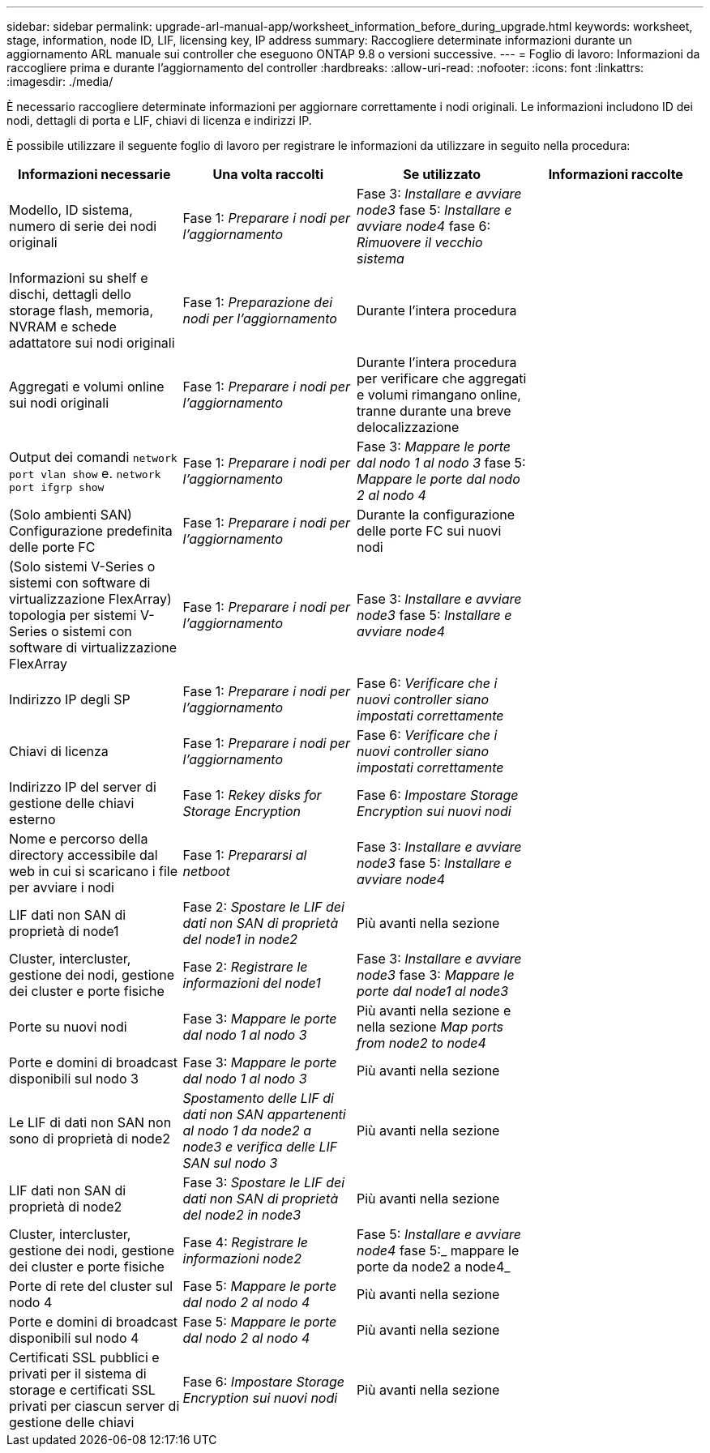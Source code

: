---
sidebar: sidebar 
permalink: upgrade-arl-manual-app/worksheet_information_before_during_upgrade.html 
keywords: worksheet, stage, information, node ID, LIF, licensing key, IP address 
summary: Raccogliere determinate informazioni durante un aggiornamento ARL manuale sui controller che eseguono ONTAP 9.8 o versioni successive. 
---
= Foglio di lavoro: Informazioni da raccogliere prima e durante l'aggiornamento del controller
:hardbreaks:
:allow-uri-read: 
:nofooter: 
:icons: font
:linkattrs: 
:imagesdir: ./media/


[role="lead"]
È necessario raccogliere determinate informazioni per aggiornare correttamente i nodi originali. Le informazioni includono ID dei nodi, dettagli di porta e LIF, chiavi di licenza e indirizzi IP.

È possibile utilizzare il seguente foglio di lavoro per registrare le informazioni da utilizzare in seguito nella procedura:

|===
| Informazioni necessarie | Una volta raccolti | Se utilizzato | Informazioni raccolte 


| Modello, ID sistema, numero di serie dei nodi originali | Fase 1: _Preparare i nodi per l'aggiornamento_ | Fase 3: _Installare e avviare node3_ fase 5: _Installare e avviare node4_ fase 6: _Rimuovere il vecchio sistema_ |  


| Informazioni su shelf e dischi, dettagli dello storage flash, memoria, NVRAM e schede adattatore sui nodi originali | Fase 1: _Preparazione dei nodi per l'aggiornamento_ | Durante l'intera procedura |  


| Aggregati e volumi online sui nodi originali | Fase 1: _Preparare i nodi per l'aggiornamento_ | Durante l'intera procedura per verificare che aggregati e volumi rimangano online, tranne durante una breve delocalizzazione |  


| Output dei comandi `network port vlan show` e. `network port ifgrp show` | Fase 1: _Preparare i nodi per l'aggiornamento_ | Fase 3: _Mappare le porte dal nodo 1 al nodo 3_ fase 5: _Mappare le porte dal nodo 2 al nodo 4_ |  


| (Solo ambienti SAN) Configurazione predefinita delle porte FC | Fase 1: _Preparare i nodi per l'aggiornamento_ | Durante la configurazione delle porte FC sui nuovi nodi |  


| (Solo sistemi V-Series o sistemi con software di virtualizzazione FlexArray) topologia per sistemi V-Series o sistemi con software di virtualizzazione FlexArray | Fase 1: _Preparare i nodi per l'aggiornamento_ | Fase 3: _Installare e avviare node3_ fase 5: _Installare e avviare node4_ |  


| Indirizzo IP degli SP | Fase 1: _Preparare i nodi per l'aggiornamento_ | Fase 6: _Verificare che i nuovi controller siano impostati correttamente_ |  


| Chiavi di licenza | Fase 1: _Preparare i nodi per l'aggiornamento_ | Fase 6: _Verificare che i nuovi controller siano impostati correttamente_ |  


| Indirizzo IP del server di gestione delle chiavi esterno | Fase 1: _Rekey disks for Storage Encryption_ | Fase 6: _Impostare Storage Encryption sui nuovi nodi_ |  


| Nome e percorso della directory accessibile dal web in cui si scaricano i file per avviare i nodi | Fase 1: _Prepararsi al netboot_ | Fase 3: _Installare e avviare node3_ fase 5: _Installare e avviare node4_ |  


| LIF dati non SAN di proprietà di node1 | Fase 2: _Spostare le LIF dei dati non SAN di proprietà del node1 in node2_ | Più avanti nella sezione |  


| Cluster, intercluster, gestione dei nodi, gestione dei cluster e porte fisiche | Fase 2: _Registrare le informazioni del node1_ | Fase 3: _Installare e avviare node3_ fase 3: _Mappare le porte dal node1 al node3_ |  


| Porte su nuovi nodi | Fase 3: _Mappare le porte dal nodo 1 al nodo 3_ | Più avanti nella sezione e nella sezione _Map ports from node2 to node4_ |  


| Porte e domini di broadcast disponibili sul nodo 3 | Fase 3: _Mappare le porte dal nodo 1 al nodo 3_ | Più avanti nella sezione |  


| Le LIF di dati non SAN non sono di proprietà di node2 | _Spostamento delle LIF di dati non SAN appartenenti al nodo 1 da node2 a node3 e verifica delle LIF SAN sul nodo 3_ | Più avanti nella sezione |  


| LIF dati non SAN di proprietà di node2 | Fase 3: _Spostare le LIF dei dati non SAN di proprietà del node2 in node3_ | Più avanti nella sezione |  


| Cluster, intercluster, gestione dei nodi, gestione dei cluster e porte fisiche | Fase 4: _Registrare le informazioni node2_ | Fase 5: _Installare e avviare node4_ fase 5:_ mappare le porte da node2 a node4_ |  


| Porte di rete del cluster sul nodo 4 | Fase 5: _Mappare le porte dal nodo 2 al nodo 4_ | Più avanti nella sezione |  


| Porte e domini di broadcast disponibili sul nodo 4 | Fase 5: _Mappare le porte dal nodo 2 al nodo 4_ | Più avanti nella sezione |  


| Certificati SSL pubblici e privati per il sistema di storage e certificati SSL privati per ciascun server di gestione delle chiavi | Fase 6: _Impostare Storage Encryption sui nuovi nodi_ | Più avanti nella sezione |  
|===